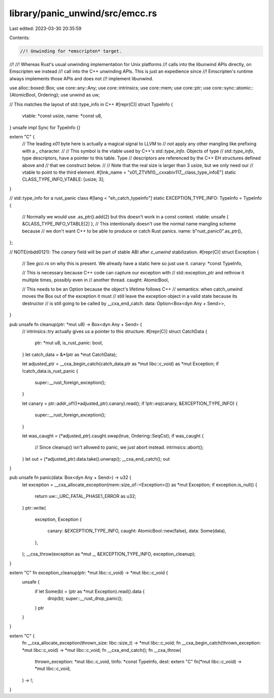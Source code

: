 library/panic_unwind/src/emcc.rs
================================

Last edited: 2023-03-30 20:35:59

Contents:

.. code-block:: rs

    //! Unwinding for *emscripten* target.
//!
//! Whereas Rust's usual unwinding implementation for Unix platforms
//! calls into the libunwind APIs directly, on Emscripten we instead
//! call into the C++ unwinding APIs. This is just an expedience since
//! Emscripten's runtime always implements those APIs and does not
//! implement libunwind.

use alloc::boxed::Box;
use core::any::Any;
use core::intrinsics;
use core::mem;
use core::ptr;
use core::sync::atomic::{AtomicBool, Ordering};
use unwind as uw;

// This matches the layout of std::type_info in C++
#[repr(C)]
struct TypeInfo {
    vtable: *const usize,
    name: *const u8,
}
unsafe impl Sync for TypeInfo {}

extern "C" {
    // The leading `\x01` byte here is actually a magical signal to LLVM to
    // *not* apply any other mangling like prefixing with a `_` character.
    //
    // This symbol is the vtable used by C++'s `std::type_info`. Objects of type
    // `std::type_info`, type descriptors, have a pointer to this table. Type
    // descriptors are referenced by the C++ EH structures defined above and
    // that we construct below.
    //
    // Note that the real size is larger than 3 usize, but we only need our
    // vtable to point to the third element.
    #[link_name = "\x01_ZTVN10__cxxabiv117__class_type_infoE"]
    static CLASS_TYPE_INFO_VTABLE: [usize; 3];
}

// std::type_info for a rust_panic class
#[lang = "eh_catch_typeinfo"]
static EXCEPTION_TYPE_INFO: TypeInfo = TypeInfo {
    // Normally we would use .as_ptr().add(2) but this doesn't work in a const context.
    vtable: unsafe { &CLASS_TYPE_INFO_VTABLE[2] },
    // This intentionally doesn't use the normal name mangling scheme because
    // we don't want C++ to be able to produce or catch Rust panics.
    name: b"rust_panic\0".as_ptr(),
};

// NOTE(nbdd0121): The `canary` field will be part of stable ABI after `c_unwind` stabilization.
#[repr(C)]
struct Exception {
    // See `gcc.rs` on why this is present. We already have a static here so just use it.
    canary: *const TypeInfo,

    // This is necessary because C++ code can capture our exception with
    // std::exception_ptr and rethrow it multiple times, possibly even in
    // another thread.
    caught: AtomicBool,

    // This needs to be an Option because the object's lifetime follows C++
    // semantics: when catch_unwind moves the Box out of the exception it must
    // still leave the exception object in a valid state because its destructor
    // is still going to be called by __cxa_end_catch.
    data: Option<Box<dyn Any + Send>>,
}

pub unsafe fn cleanup(ptr: *mut u8) -> Box<dyn Any + Send> {
    // intrinsics::try actually gives us a pointer to this structure.
    #[repr(C)]
    struct CatchData {
        ptr: *mut u8,
        is_rust_panic: bool,
    }
    let catch_data = &*(ptr as *mut CatchData);

    let adjusted_ptr = __cxa_begin_catch(catch_data.ptr as *mut libc::c_void) as *mut Exception;
    if !catch_data.is_rust_panic {
        super::__rust_foreign_exception();
    }

    let canary = ptr::addr_of!((*adjusted_ptr).canary).read();
    if !ptr::eq(canary, &EXCEPTION_TYPE_INFO) {
        super::__rust_foreign_exception();
    }

    let was_caught = (*adjusted_ptr).caught.swap(true, Ordering::SeqCst);
    if was_caught {
        // Since cleanup() isn't allowed to panic, we just abort instead.
        intrinsics::abort();
    }
    let out = (*adjusted_ptr).data.take().unwrap();
    __cxa_end_catch();
    out
}

pub unsafe fn panic(data: Box<dyn Any + Send>) -> u32 {
    let exception = __cxa_allocate_exception(mem::size_of::<Exception>()) as *mut Exception;
    if exception.is_null() {
        return uw::_URC_FATAL_PHASE1_ERROR as u32;
    }
    ptr::write(
        exception,
        Exception {
            canary: &EXCEPTION_TYPE_INFO,
            caught: AtomicBool::new(false),
            data: Some(data),
        },
    );
    __cxa_throw(exception as *mut _, &EXCEPTION_TYPE_INFO, exception_cleanup);
}

extern "C" fn exception_cleanup(ptr: *mut libc::c_void) -> *mut libc::c_void {
    unsafe {
        if let Some(b) = (ptr as *mut Exception).read().data {
            drop(b);
            super::__rust_drop_panic();
        }
        ptr
    }
}

extern "C" {
    fn __cxa_allocate_exception(thrown_size: libc::size_t) -> *mut libc::c_void;
    fn __cxa_begin_catch(thrown_exception: *mut libc::c_void) -> *mut libc::c_void;
    fn __cxa_end_catch();
    fn __cxa_throw(
        thrown_exception: *mut libc::c_void,
        tinfo: *const TypeInfo,
        dest: extern "C" fn(*mut libc::c_void) -> *mut libc::c_void,
    ) -> !;
}


